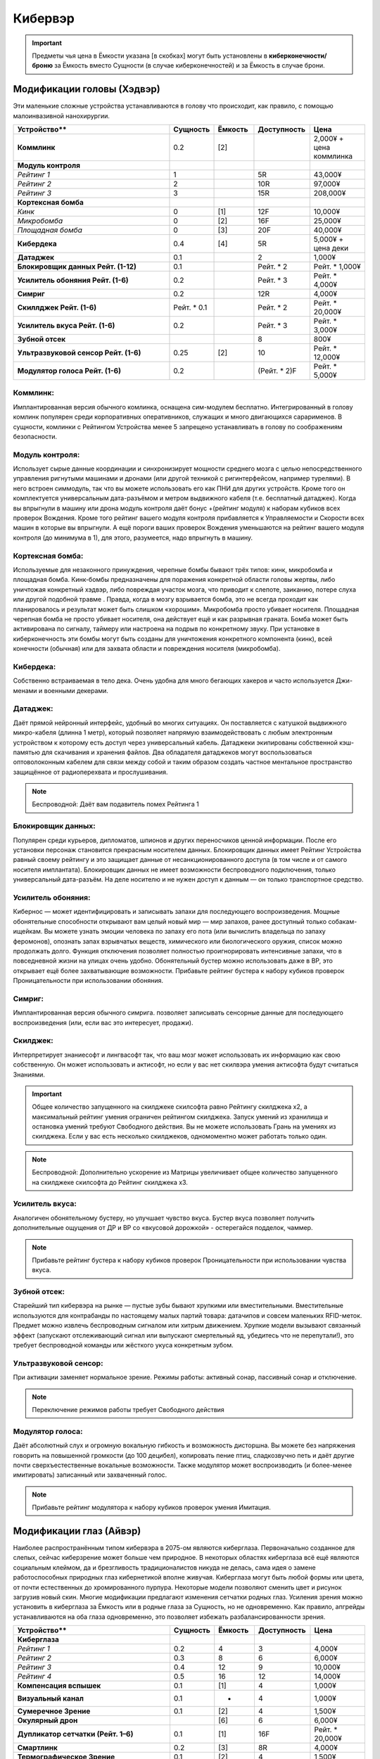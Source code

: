 Кибервэр
========


.. important::

    Предметы чья цена в Ёмкости указана [в скобках] могут быть установлены в
    **киберконечности/броню** за Ёмкость вместо Сущности (в случае
    киберконечностей) и за Ёмкость в случае брони.


.. warning::::

    * -- значит, что уже включено в базовую систему.


Модификации головы (Хэдвэр)
~~~~~~~~~~~~~~~~~~~~~~~~~~~

Эти маленькие сложные устройства устанавливаются в голову что происходит, как
правило,  с помощью малоинвазивной нанохирургии.


.. list-table::
    :widths: 20, 5, 5, 7, 7
    :align: center
    :header-rows: 1

    * - Устройство**
      - Сущность
      - Ёмкость
      - Доступность
      - Цена

    * - **Коммлинк**
      - 0.2
      - [2]
      -
      - 2,000¥ + цена коммлинка

    * - **Модуль контроля**
      -
      -
      -
      -

    * - *Рейтинг 1*
      - 1
      -
      - 5R
      - 43,000¥

    * - *Рейтинг 2*
      - 2
      -
      - 10R
      - 97,000¥

    * - *Рейтинг 3*
      - 3
      -
      - 15R
      - 208,000¥

    * - **Кортексная бомба**
      -
      -
      -
      -

    * - *Кинк*
      - 0
      - [1]
      - 12F
      - 10,000¥

    * - *Микробомба*
      - 0
      - [2]
      - 16F
      - 25,000¥

    * - *Площадная бомба*
      - 0
      - [3]
      - 20F
      - 40,000¥

    * - **Кибердека**
      - 0.4
      - [4]
      - 5R
      - 5,000¥ + цена деки

    * - **Датаджек**
      - 0.1
      -
      - 2
      - 1,000¥

    * - **Блокировщик данных Рейт. (1-12)**
      - 0.1
      -
      - Рейт. * 2
      - Рейт. * 1,000¥

    * - **Усилитель обоняния Рейт. (1-6)**
      - 0.2
      -
      - Рейт. * 3
      - Рейт. * 4,000¥

    * - **Симриг**
      - 0.2
      -
      - 12R
      - 4,000¥

    * - **Скиллджек Рейт. (1-6)**
      - Рейт. * 0.1
      -
      - Рейт. * 2
      - Рейт. * 20,000¥

    * - **Усилитель вкуса Рейт. (1-6)**
      - 0.2
      -
      - Рейт. * 3
      - Рейт. * 3,000¥

    * - **Зубной отсек**
      -
      -
      - 8
      - 800¥

    * - **Ультразвуковой сенсор Рейт. (1-6)**
      - 0.25
      - [2]
      - 10
      - Рейт. * 12,000¥

    * - **Модулятор голоса Рейт. (1-6)**
      - 0.2
      -
      - (Рейт. * 2)F
      - Рейт. * 5,000¥





.. _cs_commlink:

Коммлинк:
+++++++++
Имплантированная версия обычного комлинка, оснащена сим-модулем
бесплатно. Интегрированный в голову комлинк популярен среди корпоративных
оперативников, служащих и много двигающихся сарарименов. В сущности, комлинки
с Рейтингом Устройства менее 5 запрещено устанавливать в голову по соображениям
безопасности.


.. _cw_control_rig:

Модуль контроля:
++++++++++++++++
Использует сырые данные координации и синхронизирует мощности среднего мозга с
целью непосредственного управления ригнутыми машинами и дронами (или другой
техникой с ригинтерфейсом, например турелями). В него встроен симмодуль, так что
вы можете использовать его как ПНИ для других устройств. Кроме того он
комплектуется универсальным дата-разъёмом и метром выдвижного кабеля (т.е.
бесплатный датаджек). Когда вы впрыгнули в машину или дрона модуль контроля даёт
бонус +(рейтинг модуля) к наборам кубиков всех проверок Вождения. Кроме того
рейтинг вашего модуля контроля прибавляется к Управляемости и Скорости всех машин
в которые вы впрыгнули. А ещё пороги ваших проверок Вождения уменьшаются на рейтинг
вашего модуля контроля (до минимума в 1), для этого, разумеется, надо впрыгнуть в
машину.


.. _cw_cortex_bomb:

Кортексная бомба:
+++++++++++++++++
Используемые для незаконного принуждения, черепные бомбы бывают трёх типов: кинк,
микробомба и площадная бомба. Кинк-бомбы предназначены для поражения конкретной
области головы жертвы, либо уничтожая конкретный хэдвэр, либо повреждая участок
мозга, что приводит к слепоте, заиканию, потере слуха или другой подобной травме
. Правда, когда в мозгу взрывается бомба, это не всегда проходит как планировалось
и результат может быть слишком «хорошим». Микробомба просто убивает носителя.
Площадная черепная бомба не просто убивает носителя, она действует ещё и как
разрывная граната. Бомба может быть активирована по сигналу, таймеру или
настроена на подрыв по конкретному звуку. При установке в киберконечность эти
бомбы могут быть созданы для уничтожения конкретного компонента (кинк), всей
конечности (обычная) или для захвата области и повреждения носителя (микробомба).


.. _cw_cyberdeck:

Кибердека:
++++++++++
Собственно встраиваемая в тело дека. Очень удобна для много бегающих хакеров и
часто используется Джи-менами и военными декерами.


.. _cw_datajack:

Датаджек:
+++++++++
Даёт прямой нейронный интерфейс, удобный во многих ситуациях. Он
поставляется с катушкой выдвижного микро-кабеля (длинна 1 метр), который позволяет
напрямую взаимодействовать с любым электронным устройством к которому есть доступ
через универсальный кабель. Датаджеки экипированы собственной кэш-памятью для
скачивания и хранения файлов. Два обладателя датаджеков могут воспользоваться
оптоволоконным кабелем для связи между собой и таким образом создать
частное ментальное пространство защищённое от радиоперехвата и прослушивания.

.. note::

    Беспроводной: Даёт вам подавитель помех Рейтинга 1


.. _cw_data_blocker:

Блокировщик данных:
+++++++++++++++++++
Популярен среди курьеров, дипломатов, шпионов и других переносчиков
ценной информации. После его установки персонаж становится прекрасным носителем
данных. Блокировщик данных имеет Рейтинг Устройства равный своему рейтингу и
это защищает данные от несанкционированного доступа (в том числе и от самого
носителя имплантата). Блокировщик данных не имеет возможности беспроводного
подключения, только универсальный дата-разъём. На деле носителю и не нужен доступ
к данным — он только транспортное средство.


.. _cw_smell_booster:

Усилитель обоняния:
+++++++++++++++++++
Кибернос — может идентифицировать и записывать запахи для
последующего воспроизведения. Мощные обонятельные способности открывают вам целый
новый мир — мир запахов, ранее доступный только собакам-ищейкам. Вы можете узнать
эмоции человека по запаху его пота (или вычислить владельца по запаху феромонов),
опознать запах взрывчатых веществ, химического или биологического оружия, список
можно продолжать долго. Функция отключения позволяет полностью проигнорировать
интенсивные запахи, что в повседневной жизни на улицах очень удобно. Обонятельный
бустер можно использовать даже в ВР, это открывает ещё более захватывающие
возможности. Прибавьте рейтинг бустера к набору кубиков проверок Проницательности
при использовании обоняния.


.. _cw_sim_rig:

Симриг:
+++++++
Имплантированная версия обычного симрига. позволяет записывать сенсорные данные
для последующего воспроизведения (или, если вас это интересует, продажи).


.. _cw_skilljack:

Скилджек:
+++++++++
Интерпретирует знаниесофт и лингвасофт так, что ваш мозг может использовать их
информацию как свою собственную. Он может использовать и актисофт, но если у вас
нет скилвэра умения актисофта будут считаться Знаниями.

.. important::

    Общее количество запущенного на скилджеке скилсофта равно Рейтингу скилджека
    x2, а максимальный рейтинг умения ограничен рейтингом скилджека. Запуск умений из
    хранилища и остановка умений требуют Свободного действия. Вы не можете
    использовать Грань на умениях из скилджека. Если у вас есть несколько скилджеков,
    одномоментно может работать только один.


.. note::

    Беспроводной: Дополнительно ускорение из Матрицы увеличивает
    общее количество запущенного на скилджеке скилсофта до Рейтинг скилджека x3.


.. _cw_taste_booster:

Усилитель вкуса:
++++++++++++++++
Аналогичен обонятельному бустеру, но улучшает чувство вкуса. Бустер вкуса
позволяет получить дополнительные ощущения от ДР и ВР со «вкусовой дорожкой» -
остерегайся подделок, чаммер.

.. note::

    Прибавьте рейтинг бустера к набору кубиков проверок Проницательности при
    использовании чувства вкуса.


.. _cw_teeth_compartment:

Зубной отсек:
+++++++++++++
Старейший тип кибервэра на рынке — пустые зубы бывают хрупкими или вместительными.
Вместительные используются для контрабанды по настоящему малых партий товара:
датачипов и совсем маленьких RFID-меток. Предмет можно извлечь беспроводным
сигналом или хитрым движением. Хрупкие модели вызывают связанный эффект
(запускают отслеживающий сигнал или выпускают смертельный яд, убедитесь что не
перепутали!), это требует беспроводной команды или жёсткого укуса конкретным зубом.


.. _cw_ultrasound_sensor:

Ультразвуковой сенсор:
++++++++++++++++++++++
При активации заменяет нормальное зрение. Режимы работы: активный сонар, пассивный
сонар и отключение.

.. note::

    Переключение режимов работы требует Свободного действия


.. _cw_voice_modulator:

Модулятор голоса:
+++++++++++++++++
Даёт абсолютный слух и огромную вокальную гибкость и возможность дисторшна. Вы
можете без напряжения говорить на повышенной громкости (до 100 децибел),
копировать пение птиц, сладкозвучно петь и даёт другие почти сверхъестественные
вокальные возможности. Также модулятор может воспроизводить (и
более-менее имитировать) записанный или захваченный голос.

.. note::

    Прибавьте рейтинг модулятора к набору кубиков проверок умения Имитация.


Модификации глаз (Айвэр)
~~~~~~~~~~~~~~~~~~~~~~~~

Наиболее распространённым типом кибервэра в 2075-ом являются киберглаза.
Первоначально созданное для слепых, сейчас киберзрение может больше чем природное.
В некоторых областях киберглаза всё ещё являются социальным клеймом, да и
брезгливость традиционалистов никуда не делась, сама идея о замене работоспособных
природных глаз кибернетикой вполне живучая. Киберглаза могут быть любой формы
или цвета, от почти естественных до хромированного пурпура. Некоторые модели
позволяют сменить цвет и рисунок загрузив новый скин. Многие модификации
предлагают изменения сетчатки родных глаз. Усиления зрения можно установить
в киберглаза за Ёмкость или в родные глаза за Сущность, но не одновременно. Как
правило, апгрейды устанавливаются на оба глаза одновременно, это позволяет
избежать разбалансированности зрения.


.. list-table::
    :widths: 20, 5, 5, 7, 7
    :align: center
    :header-rows: 1

    * - Устройство**
      - Сущность
      - Ёмкость
      - Доступность
      - Цена

    * - **Киберглаза**
      -
      -
      -
      -

    * - *Рейтинг 1*
      - 0.2
      - 4
      - 3
      - 4,000¥

    * - *Рейтинг 2*
      - 0.3
      - 8
      - 6
      - 6,000¥

    * - *Рейтинг 3*
      - 0.4
      - 12
      - 9
      - 10,000¥

    * - *Рейтинг 4*
      - 0.5
      - 16
      - 12
      - 14,000¥

    * - **Компенсация вспышек**
      - 0.1
      - [1]
      - 4
      - 1,000¥

    * - **Визуальный канал**
      - 0.1
      - *
      - 4
      - 1,000¥

    * - **Сумеречное Зрение**
      - 0.1
      - [2]
      - 4
      - 1,500¥

    * - **Окулярный дрон**
      -
      - [6]
      - 6
      - 6,000¥

    * - **Дупликатор сетчатки (Рейт. 1–6)**
      - 0.1
      - [1]
      - 16F
      - Рейт. * 20,000¥

    * - **Смартлинк**
      - 0.2
      - [3]
      - 8R
      - 4,000¥

    * - **Термографическое Зрение**
      - 0.1
      - [2]
      - 4
      - 1,500¥

    * - **Усиление зрения (Рейт 1–3)**
      - 0.1
      - [Рейт.]
      - Рейт. * 3
      - Рейт. * 4,000¥

    * - **Визуальное приближение**
      - 0.1
      - [2]
      - 4
      - 2,000¥



.. _cw_cybereyes:

Киберглаза:
+++++++++++
Базовая система киберзрения даёт качество зрения 20/20 на каждом глазу,
визуальный канал и встроенную в глаз камеру, а также ёмкость для
дальнейших модернизаций.

.. _cw_flare_compensation:

Компенсация вспышек:
++++++++++++++++++++
Имплантированная версия усиления компенсация вспышек.

.. _cw_visual_canal:

Визуальный канал:
+++++++++++++++++
Имплантированная версия усиления визуальный канал.

.. _cw_low_light_vision:

Сумеречное Зрение:
++++++++++++++++++
Имплантированная версия усиления Сумеречное Зрение.

.. _cw_ocular_drone:

Окулярный дрон:
+++++++++++++++
Заменяет одно глазное яблоко. В глазную впадину помещается маленький
шарообразный летающий дрон. Он функционирует как обычный киберглаз (со всеми
соответствующими усилениями) пока вы не дадите команду на взлёт, после этого вы
можете контролировать его как Хоризон Летучий Глаз.

.. important::

    Пока дрон отсоединён, у вас остаётся только один глаз, в связи с чем вы
    получаете штраф -3 к набору кубиков всех проверок. Если вы заменили оба глаза
    дронами, то пока они отсоединены вы слепы. Очевидно, что окулярный дрон не может
    быть установлен как модификация сетчатки


.. _cw_retina_duplicator:

Дупликатор сетчатки:
++++++++++++++++++++
Строжайше запрещённая модификация. Может использовать снимок сетчатки глаза для
воссоздания его почти идеальной копии.

.. note::

    Совершите Встречную проверку Рейтинга дупликатора и Рейтинга сканера сетчатки


.. _cw_smartlink:

Смартлинк:
++++++++++
Имплантированная версия усиления зрения смартлинк. Следует заметить,
что смартлинк установленный в природном глазу или в паре киберглаз куда более
эффективен чем смонтированный во внешнее устройство, см. Смартган.

.. _cw_thermographic_vision:

Термографическое Зрение:
++++++++++++++++++++++++
Имплантированная версия усиления Термографическое Зрение.

.. _cw_vision_enhancement:

Усиление зрения:
++++++++++++++++
Имплантированная версия Усиления зрения.

.. _cw_visual_magnification:

Визуальное приближение:
+++++++++++++++++++++++
Имплантированная версия усиления Визуальное приближение.


Модификации ушей (Эрвэр)
~~~~~~~~~~~~~~~~~~~~~~~~

Модификации ушей, как и киберглаза, доступны в виде полной кибернетической замены
(установка дальнейших модификаций производится за Ёмкость), либо как точечные
модификации внутреннего уха, за Сущность. Как правило, апгрейды устанавливаются в
оба уха одновременно, это позволяет избежать разбалансированности слуха.


.. list-table::
    :widths: 20, 5, 5, 7, 7
    :align: center
    :header-rows: 1

    * - Устройство
      - Сущность
      - Ёмкость
      - Доступность
      - Цена

    * - **Киберуши**
      -
      -
      -
      -

    * - *Рейтинг  1*
      - 0.2
      - 4
      - 3
      - 3,000¥

    * - *Рейтинг  2*
      - 0.3
      - 8
      - 6
      - 4,500¥

    * - *Рейтинг  3*
      - 0.4
      - 12
      - 9
      - 7,500¥

    * - *Рейтинг  4*
      - 0.5
      - 16
      - 12
      - 11,000¥

    * - **Усиление слуха (Рейт. 1-3)**
      -
      - [Рейт.]
      - Рейт. * 3
      - Рейт. * 4,000¥

    * - **Усилитель баланса**
      - 0.1
      - [4]
      - 8
      - 8,000¥

    * - **Демпфер**
      - 0.1
      - [1]
      - 6
      - 2,250¥

    * - **Избирательный звуковой фильтр (Рейт. 1-6)**
      - 0.1
      - [Рейт.]
      - Рейт. * 3
      - Рейтинг x 3,500¥

    * - **Звуковой канал**
      - 0.1
      - *
      - 4
      - 1,000¥

    * - **Пространственное распознавание**
      - 0.1
      - [2]
      - 8
      - 4,000¥


.. _cw_cyberears:

Киберуши:
+++++++++
Обычно заменяют только внутренне ухо, хотя при желании можно заменить всю
систему. Киберуши даёт нормальный слух (как всенаправленный микрофон),
звуковой канал и Ёмкость для последующих модернизаций.

.. _cw_hearing_enhancement:

Усиление слуха:
+++++++++++++++
Имплантированная версия Усиления слуха.

.. _cw_balance_enhancement:

Усилитель баланса:
++++++++++++++++++
Оптимизирует механизм поддержания равновесия, располагающийся во внутреннем ухе. Вы
получаете 1 бонусный кубик ко всем проверкам в которых важно удержание равновесия:
скалолазание, прогулка по узким помостам, приземление после прыжка и так далее.

.. _cw_sound_damper:

Демпфер:
++++++++
Защищает пользователя от внезапного увеличения громкости звука, а также от
звукового урона. Даёт бонус +2 к набору кубиков при сопротивлении звуковым атакам,
включая светошумовые гранаты.

.. _cw_selective_sound_filter:

Избирательный звуковой фильтр:
++++++++++++++++++++++++++++++
Имплантированная версия избирательного звукового фильтра, но максимальный рейтинг
6 вместо 3.

.. _cw_sound_canal:

Звуковой канал:
+++++++++++++++
Звуковой эквивалент визуального канала, может проигрывать аудио данные (записи,
звуковые дорожки фильмов, музыку и т.д.) из связанных источников в ЛЛС пользователя
(а также хэдвэра и датаджека) непосредственно в киберушах пользователя.
Звуковой канал часто необходим для ДР, позволяя воспроизводить звуковую составляющую.

.. _cw_space_recognition:

Пространственное распознавание:
+++++++++++++++++++++++++++++++
Имплантированная версия пространственного распознавания.

Модификации тела (Бодивэр)
~~~~~~~~~~~~~~~~~~~~~~~~~~

Бодивэр сделает вас сильнее, быстрее, защищённее и в целом более роботоподобным,
если вас это волнует.


.. list-table::
    :widths: 20, 5, 5, 7, 7
    :align: center
    :header-rows: 1

    * - Устройство
      - Сущность
      - Ёмкость
      - Доступность
      - Цена

    * - **Укрепление костей**
      -
      -
      -
      -

    * - *Пластиковое*
      - 0.5
      -
      - 8
      - 8,000¥

    * - *Алюминиевое*
      - 1
      -
      - 12
      - 18,000¥

    * - *Титановое*
      - 1.5
      -
      - 16
      - 30,000¥

    * - **Кожное покрытие (Рейт. 1-6)**
      - Рейт. * 0.5
      -
      - (Рейт. * 4)R
      - Рейт. * 3,000¥

    * - **Пальцевой контейнер**
      - 0.1
      - [1]
      - 4
      - 3,000¥

    * - **Кошкомёт**
      - 0.5
      - [4]
      - 8
      - 5,000¥

    * - **Внутренний кислородный резервуар (Рейт. 1-3)**
      - 0.25
      - [3]
      - Рейт.
      - Рейт. * 4,000¥

    * - **Замена мышц (Рейт. 1-4)**
      - Рейт. * 1
      -
      - (Рейт. * 5)R
      - Рейт. * 25,000¥

    * - **Усилители реакции (Рейт. 1-3)**
      - Рейт. * 0.3
      -
      - (Рейт. * 5)R
      -

    * - **Скилвэр (Рейт. 1-6)**
      - Рейт. * 0.1
      -
      - Рейт. * 4
      - Рейт. * 20,000¥

    * - **Отсек контрабанды**
      - 0.2
      - [2]
      - 6
      - 7,500¥

    * - **Вшитые рефлексы (Рейт. 1-3)**
      -
      -
      -
      -

    * - *Рейтинг 1*
      - 2
      -
      - 8R
      - 39,000¥

    * - *Рейтинг 2*
      - 3
      -
      - 12R
      - 149,000¥

    * - *Рейтинг 3*
      - 5
      -
      - 20R
      - 217,000¥


.. _cw_bone strengthening:

**Укрепление костей:**
    Ваши кости укрепляются пластиковой или металлической решёткой, что повышает их
    крепость и прочность (как и массу вашего тела). Укрепление костей бывает трёх
    типов: пластиковое, алюминиевое и титановое — одномоментно у вас может быть только
    одно. Оно даёт вам, в соответствии с таблицей Укрепление Костей, дополнительное
    Тело при сопротивлении Физическому урону, немного Брони (складывающейся с другой
    бронёй, но без Обременения) и изменяет наносимый вами урон в безоружном бою
    . Укрепление костей несовместимо с другими аугментациями затрагивающими кости
    (например, аугментацией уплотнение костей)

.. list-table::
    :widths: auto
    :align: center
    :header-rows: 1

    * - Материал
      - Мод. Тела
      - Мод. Брони
      - Безоружный урон

    * - **Пластик**
      - +1
      - +1
      - (Сила + 1)Ф

    * - **Алюминий**
      - +2
      - +2
      - (Сила + 2)Ф

    * - **Титан**
      - +3
      - +3
      - (Сила + 3)Ф


.. _cw_dermal_plating:

Кожное покрытие:
++++++++++++++++
Жёсткие пластиковые и керамические плиты крепятся к коже пользователя. Пластины
довольно заметны, а уж на ощупь и вовсе очевидны, впрочем их можно замаскировать
под цвет и текстуру поверхности. Кожное покрытие даёт бонус Брони равный своему
Рейтингу (складывающийся с другой бронёй, но без Обременения). Кожное покрытие
не комбинируется с другими кожными аугментациями дающими бонус к Броне, такими как
ортокожа.


.. _cw_finger_container:

Пальцевой контейнер:
++++++++++++++++++++
Этот скрытый контейнер выдолблен в крайнем суставе пальца, и открывается
либо удалением ногтя, либо отсоединением всего сустава. В отсеке можно хранить
очень маленькие предметы, такие как микродроны, RFID-метки или датачипы.
Помещение или изъятие предмета из отсека требует одного Сложного действия.
Находящиеся в отсеке предметы полностью скрыты, а сам отсек имеет Скрываемость -10.
Популярным трюком является помещение в пальцевой контейнер моноволоконного кнута
(стр. 461), где кончик пальца действует как гирька. Извлечение кнута из контейнера
требует Простого действия, а свёртывание обратно — Сложного. Многие зрители будут
считать, что кнут появился из воздуха.

.. note::

    **Беспроводной:**
        Помещение или изъятие предмета из отсека требует одного Простого действия.


.. _cw_grappling_hook:

Кошкомёт:
+++++++++
Имплантированная версия кошкомёта (стр. 495). Однако, внутри устройства нет места
для троса, так что перед выстрелом вам придётся подключить его дополнительно.


.. _cw_oxygen_tank:

Внутренний кислородный резервуар:
+++++++++++++++++++++++++++++++++
Заменяет часть одного лёгкого на баллон со сжатым воздухом, позволяющим вам
задержать дыхание до (рейтинг резервуара) часов. Это позволяет увеличить
время погружения и, на время задержки дыхания, даёт вам полную защиту от токсинов с
ингаляционным переносом. Включение и отключение резервуара требует
Простого действия. Заправка резервуара воздухом под давлением происходит через
впускной клапан (расположенный под грудной клеткой) и занимает пять минут, кроме
того вы можете наполнить резервуар за 6 часов обычного дыхания.

.. note::

    *Беспроводной:*
        Включение и отключение резервуара требует Свободного действия. Вы всегда в
        курсе текущего уровня воздуха в резервуаре и его чистоты.



.. _cw_muscle_replacement:

Замена мышц:
++++++++++++
Зачем терять время на тренировки, есть можно просто заменить мускулы?
Искусственно выращенные мышцы заменяют или дополняют природные, а кальциевая
терапия и укрепление скелета усиливают вашу стойкость. Этот бодивэр повышает ваши
атрибуты Сила и Ловкость на свой рейтинг. Он не сочетается с другими мышечными
аугментациями, вроде мускульной аугментации или биовэром мышечный тоник.


.. _cw_reaction_enhancers:

Усилители реакции:
++++++++++++++++++
Замена ваших позвонков на сегменты из сверхпроводящего материала позволит увеличить
вашу скорость реакции. Прибавьте Рейтинг этого кибервэра к вашему атрибуту Реакция
(не забудьте пересчитать Инициативу и Физический предел). Усилители реакции
несовместимы с другими улучшениями Реакции, в том числе вшитыми рефлексами.

.. note::

    *Беспроводной:*
        Теперь усилители реакции совместимы с беспроводными вшитыми рефлексами, а общий
        бонус к Реакции может быть выше +4, если обе системы работают в беспроводном режиме.


.. _cw_skillware:

Скилвэр:
++++++++
Система нервномышечных контроллеров, перекрывающих природную нервную систему
и способны воспроизводить «мышечную память» записанную в скилджеке (стр. 497).
Система может использовать актисофт рейтинг которого не превышает рейтинг скилвэра,
но только если актисофт работает на имплантированном скилджеке. Скилвэр
несовместим с биовэром регистратор рефлексов.

.. note::

    *Беспроводной:*
        Расширение кэш-память скилвэра даёт вам +1 к врождённому пределу (Физическому,
        Ментальному или Социальному) при применении умений со скилвэра.


.. _cw_smuggling_compartment:

Отсек контрабанды:
++++++++++++++++++
Если предмет не влезает в пальцевой контейнер, но обнаружение его
нежелательно можно установить отсек для контрабанды, который можно разместить в тех
частях тела, которые легко выдолбить/заменить. Это могут быть рёбра и пространство
между ними, кости таза, лопатки и так далее. В такой отсек можно поместить
небольшой предмет (не более лёгкого пистолета, конкретика остаётся на усмотрение
МИ). Отсек имеет Скрываемость -10. Помещение или изъятие предмета из отсека
требует одного Сложного действия.

.. note::

    *Беспроводной:*
        Помещение или изъятие предмета из отсека требует одного Простого действия.


.. _cw_wired_reflexes:

Вшитые рефлексы:
++++++++++++++++
Весьма инвазивная, болезненная и меняющая жизнь операция добавляет вам множество
нервных бустеров и адреналиновых стимуляторов которые выбросят вас в новый мир,
в котором все кроме вас двигаются в замедленном режиме. Система имеет как ручные
так и автоматические триггеры на включение и отключение вшитых рефлексов; включение
или отключение вручную требует Сложного действия, в беспроводном режиме — Простого.
При активации каждое очко рейтинга вшитых рефлексов даёт вам +1 к Реакции
(и соответствующий бонус к Инициативе) и +1к6 Кубик Инициативы. Вшитые рефлексы
несовместимы с иными аугментациями влияющими на Реакцию и Инициативу.

.. note::

    *Беспроводной:*
        Теперь вшитые рефлексы совместимы с беспроводными усилителями
        реакции, а общий бонус к Реакции может быть выше +4, если обе системы работают в
        беспроводном режиме.


Модификации конечностейФ
-----------------------
